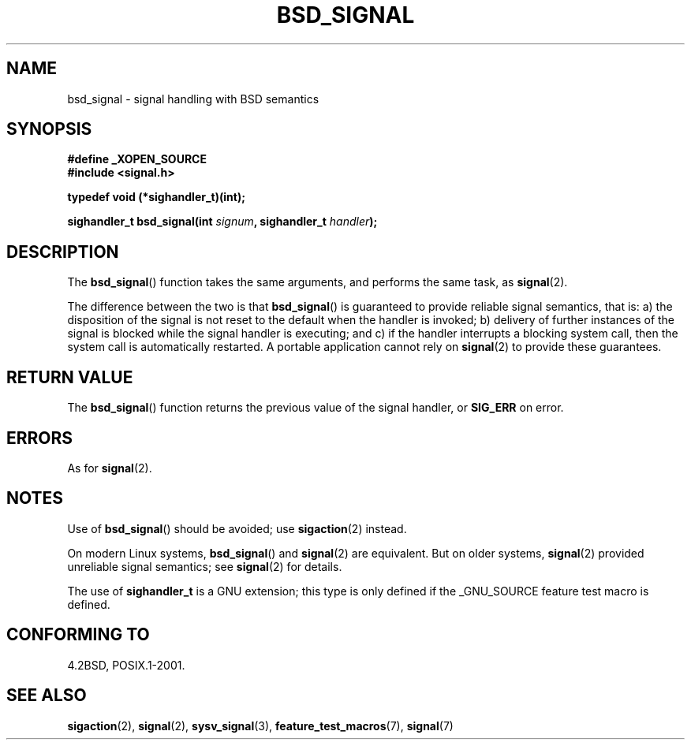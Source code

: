 .\" Copyright (c) 2007 Michael Kerrisk <mtk-manpages@gmx.net>
.\"
.\" Permission is granted to make and distribute verbatim copies of this
.\" manual provided the copyright notice and this permission notice are
.\" preserved on all copies.
.\"
.\" Permission is granted to copy and distribute modified versions of this
.\" manual under the conditions for verbatim copying, provided that the
.\" entire resulting derived work is distributed under the terms of a
.\" permission notice identical to this one.
.\"
.\" Since the Linux kernel and libraries are constantly changing, this
.\" manual page may be incorrect or out-of-date.  The author(s) assume no
.\" responsibility for errors or omissions, or for damages resulting from
.\" the use of the information contained herein.  The author(s) may not
.\" have taken the same level of care in the production of this manual,
.\" which is licensed free of charge, as they might when working
.\" professionally.
.\"
.\" Formatted or processed versions of this manual, if unaccompanied by
.\" the source, must acknowledge the copyright and authors of this work.
.\"
.TH BSD_SIGNAL 2 2007-05-04 "" "Linux Programmer's Manual"
.SH NAME
bsd_signal \- signal handling with BSD semantics
.SH SYNOPSIS
.B #define _XOPEN_SOURCE
.br
.B #include <signal.h>
.sp
.B typedef void (*sighandler_t)(int);
.sp
.BI "sighandler_t bsd_signal(int " signum ", sighandler_t " handler );
.SH DESCRIPTION
The
.BR bsd_signal ()
function takes the same arguments, and performs the same task, as
.BR signal (2).

The difference between the two is that
.BR bsd_signal ()
is guaranteed to provide reliable signal semantics, that is:
a) the disposition of the signal is not reset to the default
when the handler is invoked;
b) delivery of further instances of the signal is blocked while
the signal handler is executing; and
c) if the handler interrupts a blocking system call,
then the system call is automatically restarted.
A portable application cannot rely on
.BR signal (2)
to provide these guarantees.
.SH "RETURN VALUE"
The
.BR bsd_signal ()
function returns the previous value of the signal handler, or
.B SIG_ERR
on error.
.SH ERRORS
As for
.BR signal (2).
.SH NOTES
Use of
.BR bsd_signal ()
should be avoided; use
.BR sigaction (2)
instead.

On modern Linux systems,
.BR bsd_signal ()
and
.BR signal (2)
are equivalent.
But on older systems, 
.BR signal (2)
provided unreliable signal semantics; see
.BR signal (2)
for details.

The use of
.B sighandler_t
is a GNU extension;
this type is only defined if 
the _GNU_SOURCE feature test macro is defined.
.SH "CONFORMING TO"
4.2BSD, POSIX.1-2001.
.SH "SEE ALSO"
.BR sigaction (2),
.BR signal (2),
.BR sysv_signal (3),
.BR feature_test_macros (7),
.BR signal (7)
.\" FIXME add SEE ALSO refs from those pages.
